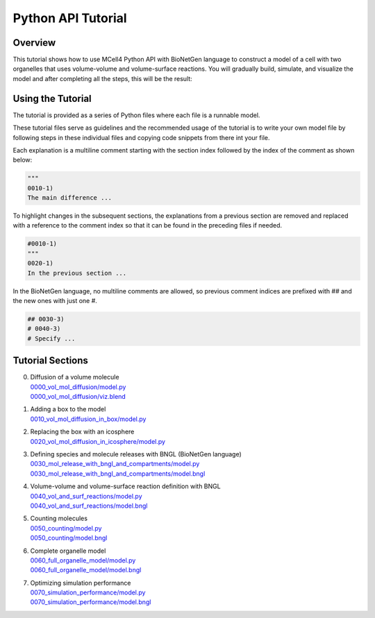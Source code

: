 *******************
Python API Tutorial
*******************


Overview
########

This tutorial shows how to use MCell4 Python API with BioNetGen language to construct a model of a cell with two organelles
that uses volume-volume and volume-surface reactions. 
You will gradually build, simulate, and visualize the model and after completing all the steps, this will be the result:   

.. image:: ../images/tutorial_result.png
  

Using the Tutorial
##################

The tutorial is provided as a series of Python files where each file 
is a runnable model.

These tutorial files serve as guidelines and the recommended usage of the tutorial
is to write your own model file by following steps in these individual files 
and copying code snippets from there int your file. 

Each explanation is a multiline comment starting with the section index followed 
by the index of the comment as shown below:

.. code-block:: python

      """
      0010-1)
      The main difference ...
  
To highlight changes in the subsequent sections, the explanations 
from a previous section are removed and replaced with a reference 
to the comment index so that it can be found in the preceding files if needed.

.. code-block:: python

      #0010-1)
      """
      0020-1)
      In the previous section ...
  
  
In the BioNetGen language, no multiline comments are allowed, so 
previous comment indices are prefixed with ## and the new ones with just one #.


.. code-block:: python

      ## 0030-3)
      # 0040-3)
      # Specify ...

  
  
Tutorial Sections
#################

0. | Diffusion of a volume molecule
   | `0000_vol_mol_diffusion/model.py <https://github.com/mcellteam/mcell_tests/tree/mcell4_dev/tests/tutorial/0000_vol_mol_diffusion/model.py>`_ 
   | `0000_vol_mol_diffusion/viz.blend <https://github.com/mcellteam/mcell_tests/blob/mcell4_dev/tests/tutorial/0000_vol_mol_diffusion/viz.blend>`_ 
 
1. | Adding a box to the model
   | `0010_vol_mol_diffusion_in_box/model.py <https://github.com/mcellteam/mcell_tests/tree/mcell4_dev/tests/tutorial/0010_vol_mol_diffusion_in_box/model.py>`_ 
 
2. | Replacing the box with an icosphere
   | `0020_vol_mol_diffusion_in_icosphere/model.py <https://github.com/mcellteam/mcell_tests/tree/mcell4_dev/tests/tutorial/0020_vol_mol_diffusion_in_icosphere/model.py>`_ 
 
3. | Defining species and molecule releases with BNGL (BioNetGen language)
   | `0030_mol_release_with_bngl_and_compartments/model.py <https://github.com/mcellteam/mcell_tests/tree/mcell4_dev/tests/tutorial/0030_mol_release_with_bngl_and_compartments/model.py>`_
   | `0030_mol_release_with_bngl_and_compartments/model.bngl <https://github.com/mcellteam/mcell_tests/blob/mcell4_dev/tests/tutorial/0030_mol_release_with_bngl_and_compartments/model.bngl>`_
 
4. | Volume-volume and volume-surface reaction definition with BNGL
   | `0040_vol_and_surf_reactions/model.py <https://github.com/mcellteam/mcell_tests/tree/mcell4_dev/tests/tutorial/0040_vol_and_surf_reactions/model.py>`_ 
   | `0040_vol_and_surf_reactions/model.bngl <https://github.com/mcellteam/mcell_tests/blob/mcell4_dev/tests/tutorial/0040_vol_and_surf_reactions/model.bngl>`_
 
5. | Counting molecules 
   | `0050_counting/model.py <https://github.com/mcellteam/mcell_tests/tree/mcell4_dev/tests/tutorial/0050_counting/model.py>`_ 
   | `0050_counting/model.bngl <https://github.com/mcellteam/mcell_tests/blob/mcell4_dev/tests/tutorial/0050_counting/model.bngl>`_
 
6. | Complete organelle model
   | `0060_full_organelle_model/model.py <https://github.com/mcellteam/mcell_tests/tree/mcell4_dev/tests/tutorial/0060_full_organelle_model/model.py>`_ 
   | `0060_full_organelle_model/model.bngl <https://github.com/mcellteam/mcell_tests/blob/mcell4_dev/tests/tutorial/0060_full_organelle_model/model.bngl>`_
 
7. | Optimizing simulation performance
   | `0070_simulation_performance/model.py <https://github.com/mcellteam/mcell_tests/tree/mcell4_dev/tests/tutorial/0070_simulation_performance/model.py>`_ 
   | `0070_simulation_performance/model.bngl <https://github.com/mcellteam/mcell_tests/blob/mcell4_dev/tests/tutorial/0070_simulation_performance/model.bngl>`_
 